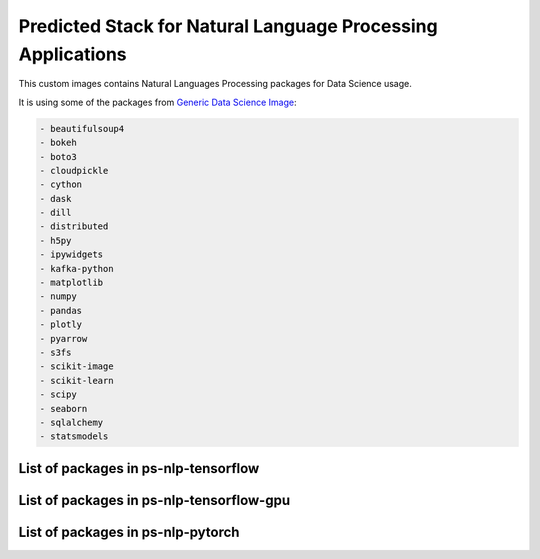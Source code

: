 Predicted Stack for Natural Language Processing Applications
--------------------------------------------------------

This custom images contains Natural Languages Processing packages for Data Science usage.

It is using some of the packages from `Generic Data Science Image <https://github.com/thoth-station/s2i-generic-data-science-notebook>`__:

.. code-block:: python

    - beautifulsoup4
    - bokeh
    - boto3
    - cloudpickle
    - cython
    - dask
    - dill
    - distributed
    - h5py
    - ipywidgets
    - kafka-python
    - matplotlib
    - numpy
    - pandas
    - plotly
    - pyarrow
    - s3fs
    - scikit-image
    - scikit-learn
    - scipy
    - seaborn
    - sqlalchemy
    - statsmodels


List of packages in ps-nlp-tensorflow
=====================================

.. image:: https://quay.io/repository/thoth-station/ps-nlp-tensorflow/status
  :target: https://quay.io/repository/thoth-station/ps-nlp-tensorflow?tab=tags
  :alt: Quay - Build

  .. code-block:: python

      - nltk
      - gensim
      - keras
      - spacy
      - tensorflow


List of packages in ps-nlp-tensorflow-gpu
=========================================

.. image:: https://quay.io/repository/thoth-station/ps-nlp-tensorflow-gpu/status
  :target: https://quay.io/repository/thoth-station/ps-nlp-tensorflow-gpu?tab=tags
  :alt: Quay - Build

  .. code-block:: python

      - nltk
      - gensim
      - keras
      - spacy
      - tensorflow-gpu


List of packages in ps-nlp-pytorch
==================================

.. image:: https://quay.io/repository/thoth-station/ps-nlp-pytorch/status
  :target: https://quay.io/repository/thoth-station/ps-nlp-pytorch?tab=tags
  :alt: Quay - Build

  .. code-block:: python

      - nltk
      - gensim
      - spacy
      - torch
      - torchvision


